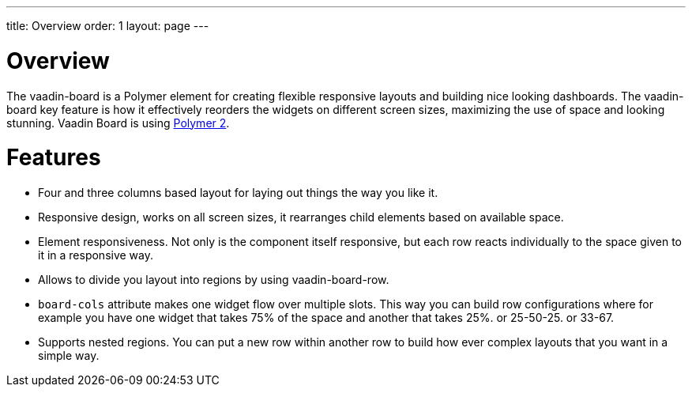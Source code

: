 ---
title: Overview
order: 1
layout: page
---

[[board.overview]]
= Overview

The [elementname]#vaadin-board# is a Polymer element for creating flexible responsive layouts and building nice looking dashboards.
The [elementname]#vaadin-board# key feature is how it effectively reorders the widgets on different screen sizes, maximizing the use of space and looking stunning.
Vaadin Board is using link:https://github.com/polymer/polymer/tree/2.0-preview[Polymer 2].

[[board.features]]
= Features

- Four and three columns based layout for laying out things the way you like it.
- Responsive design, works on all screen sizes, it rearranges child elements based on available space.
- Element responsiveness. Not only is the component itself responsive, but each row reacts individually to the space given to it in a responsive way.
- Allows to divide you layout into regions by using vaadin-board-row.
- `board-cols` attribute makes one widget flow over multiple slots. This way you can build row configurations where for example you have one widget that takes 75% of the space and another that takes 25%. or 25-50-25. or 33-67. 
- Supports nested regions. You can put a new row within another row to build how ever complex layouts that you want in a simple way.

